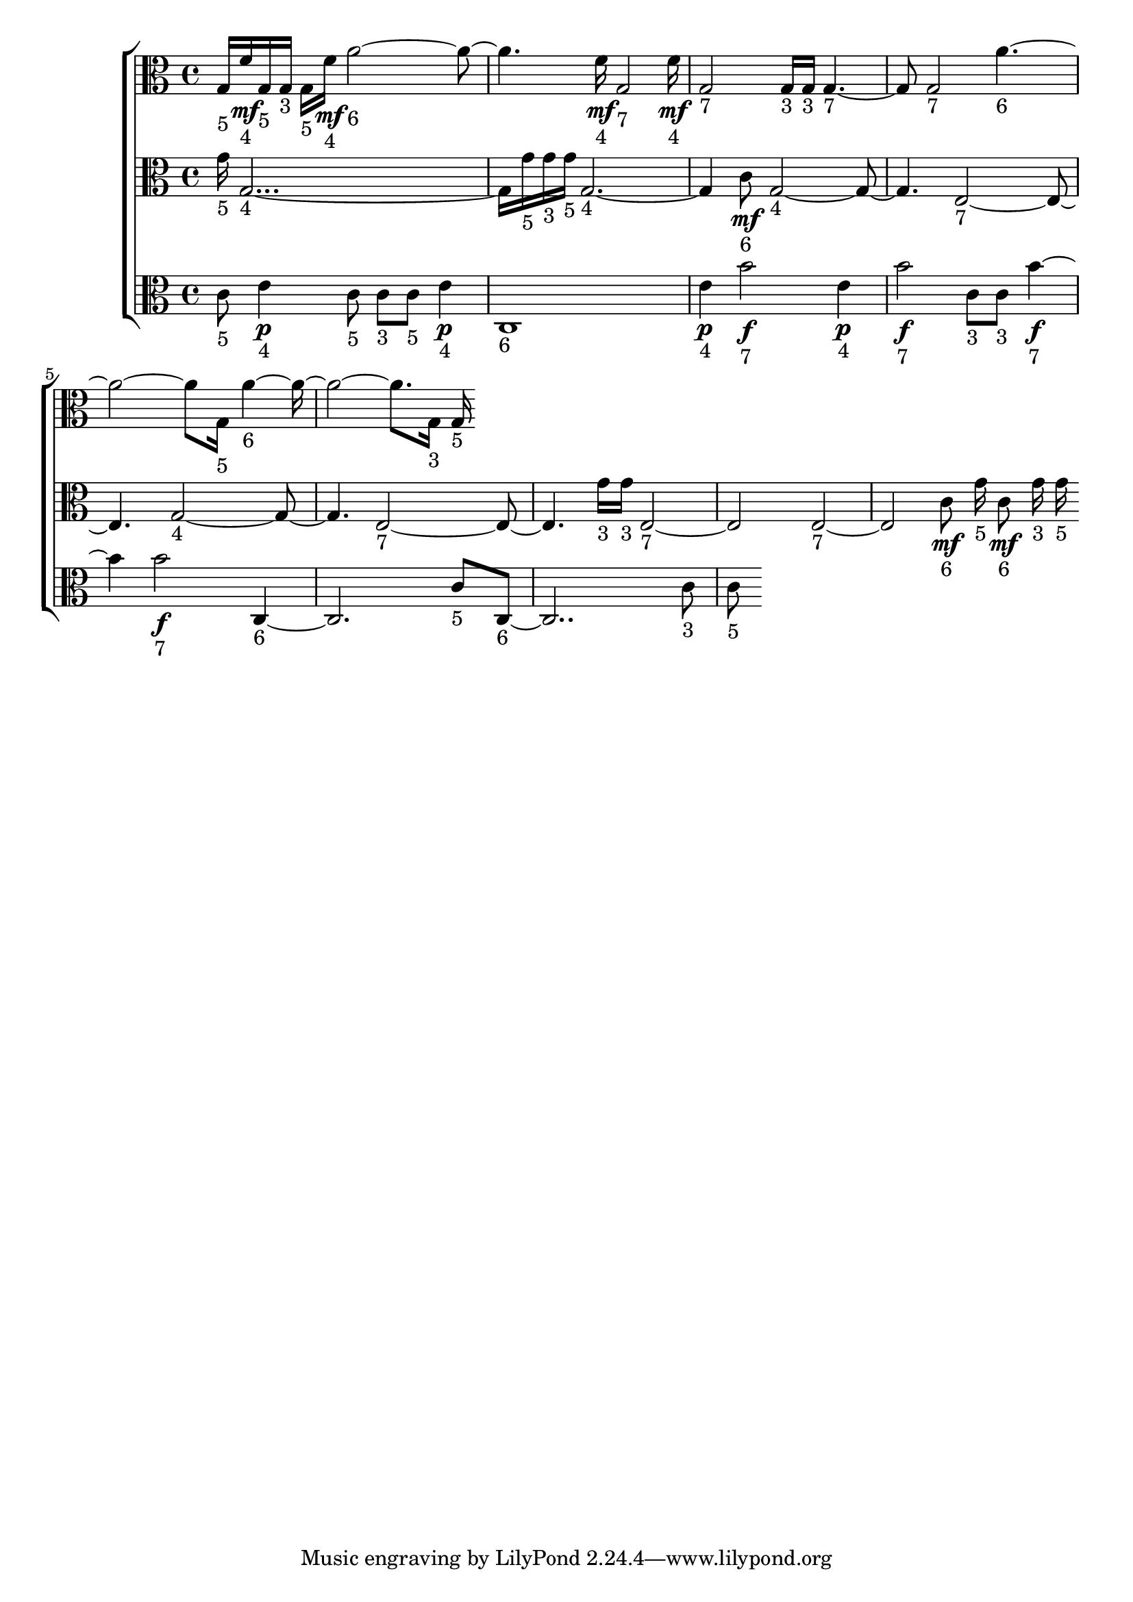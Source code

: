 
\version "2.24.4" 


\new ChoirStaff <<



\new Staff <<
  \new Voice \with {
  \remove Note_heads_engraver
  \consists Completion_heads_engraver
  \remove Rest_engraver
  \consists Completion_rest_engraver
  }
  {
  \clef alto
  \time 4/4
  {
    g16-"5"
    f'16\mf-"4"
    g16-"5"
    g16-"3"
    g16-"5"
    f'16\mf-"4"
    a'1-"6"
    f'16\mf-"4"
    g2-"7"
    f'16\mf-"4"
    g2-"7"
    g16-"3"
    g16-"3"
    g2-"7"
    g2-"7"
    a'1-"6"
    g16-"5"
    a'1-"6"
    g16-"3"
    g16-"5"
}
}
>>


\new Staff <<
  \new Voice \with {
  \remove Note_heads_engraver
  \consists Completion_heads_engraver
  \remove Rest_engraver
  \consists Completion_rest_engraver
  }
  {
  \clef alto
  \time 4/4
  {
    g'16-"5"
    g1-"4"
    g'16-"5"
    g'16-"3"
    g'16-"5"
    g1-"4"
    c'8\mf-"6"
    g1-"4"
    e1-"7"
    g1-"4"
    e1-"7"
    g'16-"3"
    g'16-"3"
    e1-"7"
    e1-"7"
    c'8\mf-"6"
    g'16-"5"
    c'8\mf-"6"
    g'16-"3"
    g'16-"5"
}
}
>>


\new Staff <<
  \new Voice \with {
  \remove Note_heads_engraver
  \consists Completion_heads_engraver
  \remove Rest_engraver
  \consists Completion_rest_engraver
  }
  {
  \clef alto
  \time 4/4
  {
    c'8-"5"
    e'4\p-"4"
    c'8-"5"
    c'8-"3"
    c'8-"5"
    e'4\p-"4"
    c1-"6"
    e'4\p-"4"
    b'2\f-"7"
    e'4\p-"4"
    b'2\f-"7"
    c'8-"3"
    c'8-"3"
    b'2\f-"7"
    b'2\f-"7"
    c1-"6"
    c'8-"5"
    c1-"6"
    c'8-"3"
    c'8-"5"
}
}
>>
>>